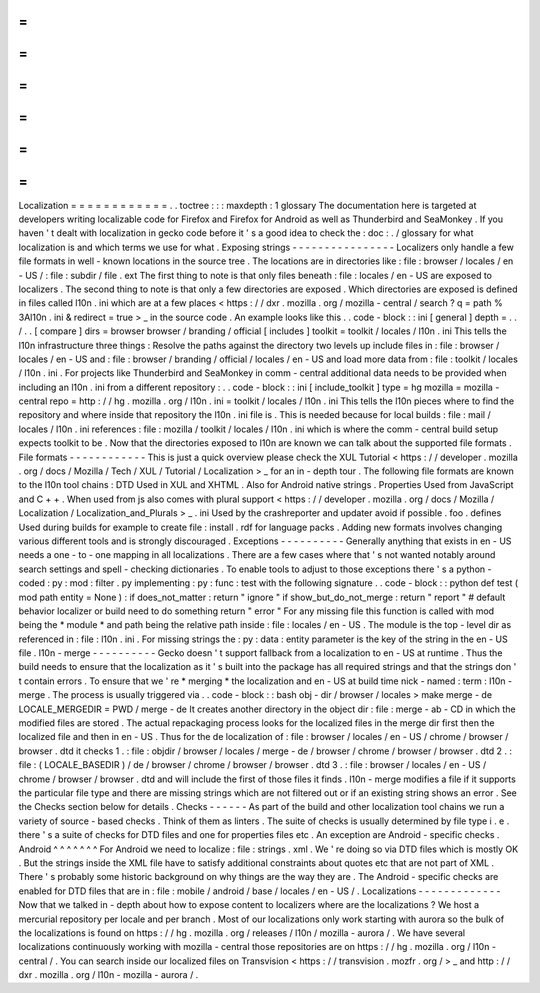 =
=
=
=
=
=
=
=
=
=
=
=
Localization
=
=
=
=
=
=
=
=
=
=
=
=
.
.
toctree
:
:
:
maxdepth
:
1
glossary
The
documentation
here
is
targeted
at
developers
writing
localizable
code
for
Firefox
and
Firefox
for
Android
as
well
as
Thunderbird
and
SeaMonkey
.
If
you
haven
'
t
dealt
with
localization
in
gecko
code
before
it
'
s
a
good
idea
to
check
the
:
doc
:
.
/
glossary
for
what
localization
is
and
which
terms
we
use
for
what
.
Exposing
strings
-
-
-
-
-
-
-
-
-
-
-
-
-
-
-
-
Localizers
only
handle
a
few
file
formats
in
well
-
known
locations
in
the
source
tree
.
The
locations
are
in
directories
like
:
file
:
browser
/
\
locales
/
en
-
US
/
\
:
file
:
subdir
/
file
.
ext
The
first
thing
to
note
is
that
only
files
beneath
:
file
:
locales
/
en
-
US
are
exposed
to
localizers
.
The
second
thing
to
note
is
that
only
a
few
directories
are
exposed
.
Which
directories
are
exposed
is
defined
in
files
called
l10n
.
ini
which
are
at
a
few
places
<
https
:
/
/
dxr
.
mozilla
.
org
/
mozilla
-
central
/
search
?
q
=
path
%
3Al10n
.
ini
&
redirect
=
true
>
_
in
the
source
code
.
An
example
looks
like
this
.
.
code
-
block
:
:
ini
[
general
]
depth
=
.
.
/
.
.
[
compare
]
dirs
=
browser
browser
/
branding
/
official
[
includes
]
toolkit
=
toolkit
/
locales
/
l10n
.
ini
This
tells
the
l10n
infrastructure
three
things
:
Resolve
the
paths
against
the
directory
two
levels
up
include
files
in
:
file
:
browser
/
locales
/
en
-
US
and
:
file
:
browser
/
branding
/
official
/
locales
/
en
-
US
and
load
more
data
from
:
file
:
toolkit
/
locales
/
l10n
.
ini
.
For
projects
like
Thunderbird
and
SeaMonkey
in
comm
-
central
additional
data
needs
to
be
provided
when
including
an
l10n
.
ini
from
a
different
repository
:
.
.
code
-
block
:
:
ini
[
include_toolkit
]
type
=
hg
mozilla
=
mozilla
-
central
repo
=
http
:
/
/
hg
.
mozilla
.
org
/
l10n
.
ini
=
toolkit
/
locales
/
l10n
.
ini
This
tells
the
l10n
pieces
where
to
find
the
repository
and
where
inside
that
repository
the
l10n
.
ini
file
is
.
This
is
needed
because
for
local
builds
:
file
:
mail
/
locales
/
l10n
.
ini
references
:
file
:
mozilla
/
toolkit
/
locales
/
l10n
.
ini
which
is
where
the
comm
-
central
build
setup
expects
toolkit
to
be
.
Now
that
the
directories
exposed
to
l10n
are
known
we
can
talk
about
the
supported
file
formats
.
File
formats
-
-
-
-
-
-
-
-
-
-
-
-
This
is
just
a
quick
overview
please
check
the
XUL
Tutorial
<
https
:
/
/
developer
.
mozilla
.
org
/
docs
/
Mozilla
/
Tech
/
XUL
/
Tutorial
/
Localization
>
_
for
an
in
-
depth
tour
.
The
following
file
formats
are
known
to
the
l10n
tool
chains
:
DTD
Used
in
XUL
and
XHTML
.
Also
for
Android
native
strings
.
Properties
Used
from
JavaScript
and
C
+
+
.
When
used
from
js
also
comes
with
plural
support
<
https
:
/
/
developer
.
mozilla
.
org
/
docs
/
Mozilla
/
Localization
/
Localization_and_Plurals
>
_
.
ini
Used
by
the
crashreporter
and
updater
avoid
if
possible
.
foo
.
defines
Used
during
builds
for
example
to
create
file
:
install
.
rdf
for
language
packs
.
Adding
new
formats
involves
changing
various
different
tools
and
is
strongly
discouraged
.
Exceptions
-
-
-
-
-
-
-
-
-
-
Generally
anything
that
exists
in
en
-
US
needs
a
one
-
to
-
one
mapping
in
all
localizations
.
There
are
a
few
cases
where
that
'
s
not
wanted
notably
around
search
settings
and
spell
-
checking
dictionaries
.
To
enable
tools
to
adjust
to
those
exceptions
there
'
s
a
python
-
coded
:
py
:
mod
:
filter
.
py
implementing
:
py
:
func
:
test
with
the
following
signature
.
.
code
-
block
:
:
python
def
test
(
mod
path
entity
=
None
)
:
if
does_not_matter
:
return
"
ignore
"
if
show_but_do_not_merge
:
return
"
report
"
#
default
behavior
localizer
or
build
need
to
do
something
return
"
error
"
For
any
missing
file
this
function
is
called
with
mod
being
the
*
module
*
and
path
being
the
relative
path
inside
:
file
:
locales
/
en
-
US
.
The
module
is
the
top
-
level
dir
as
referenced
in
:
file
:
l10n
.
ini
.
For
missing
strings
the
:
py
:
data
:
entity
parameter
is
the
key
of
the
string
in
the
en
-
US
file
.
l10n
-
merge
-
-
-
-
-
-
-
-
-
-
Gecko
doesn
'
t
support
fallback
from
a
localization
to
en
-
US
at
runtime
.
Thus
the
build
needs
to
ensure
that
the
localization
as
it
'
s
built
into
the
package
has
all
required
strings
and
that
the
strings
don
'
t
contain
errors
.
To
ensure
that
we
'
re
*
merging
*
the
localization
and
en
-
US
at
build
time
nick
-
named
:
term
:
l10n
-
merge
.
The
process
is
usually
triggered
via
.
.
code
-
block
:
:
bash
obj
-
dir
/
browser
/
locales
>
make
merge
-
de
LOCALE_MERGEDIR
=
PWD
/
merge
-
de
It
creates
another
directory
in
the
object
dir
:
file
:
merge
-
ab
-
CD
in
which
the
modified
files
are
stored
.
The
actual
repackaging
process
looks
for
the
localized
files
in
the
merge
dir
first
then
the
localized
file
and
then
in
en
-
US
.
Thus
for
the
de
localization
of
:
file
:
browser
/
locales
/
en
-
US
/
chrome
/
browser
/
browser
.
dtd
it
checks
1
.
:
file
:
objdir
/
browser
/
locales
/
merge
-
de
/
browser
/
chrome
/
browser
/
browser
.
dtd
2
.
:
file
:
(
LOCALE_BASEDIR
)
/
de
/
browser
/
chrome
/
browser
/
browser
.
dtd
3
.
:
file
:
browser
/
locales
/
en
-
US
/
chrome
/
browser
/
browser
.
dtd
and
will
include
the
first
of
those
files
it
finds
.
l10n
-
merge
modifies
a
file
if
it
supports
the
particular
file
type
and
there
are
missing
strings
which
are
not
filtered
out
or
if
an
existing
string
shows
an
error
.
See
the
Checks
section
below
for
details
.
Checks
-
-
-
-
-
-
As
part
of
the
build
and
other
localization
tool
chains
we
run
a
variety
of
source
-
based
checks
.
Think
of
them
as
linters
.
The
suite
of
checks
is
usually
determined
by
file
type
i
.
e
.
there
'
s
a
suite
of
checks
for
DTD
files
and
one
for
properties
files
etc
.
An
exception
are
Android
-
specific
checks
.
Android
^
^
^
^
^
^
^
For
Android
we
need
to
localize
:
file
:
strings
.
xml
.
We
'
re
doing
so
via
DTD
files
which
is
mostly
OK
.
But
the
strings
inside
the
XML
file
have
to
satisfy
additional
constraints
about
quotes
etc
that
are
not
part
of
XML
.
There
'
s
probably
some
historic
background
on
why
things
are
the
way
they
are
.
The
Android
-
specific
checks
are
enabled
for
DTD
files
that
are
in
:
file
:
mobile
/
android
/
base
/
locales
/
en
-
US
/
.
Localizations
-
-
-
-
-
-
-
-
-
-
-
-
-
Now
that
we
talked
in
-
depth
about
how
to
expose
content
to
localizers
where
are
the
localizations
?
We
host
a
mercurial
repository
per
locale
and
per
branch
.
Most
of
our
localizations
only
work
starting
with
aurora
so
the
bulk
of
the
localizations
is
found
on
https
:
/
/
hg
.
mozilla
.
org
/
releases
/
l10n
/
mozilla
-
aurora
/
.
We
have
several
localizations
continuously
working
with
mozilla
-
central
those
repositories
are
on
https
:
/
/
hg
.
mozilla
.
org
/
l10n
-
central
/
.
You
can
search
inside
our
localized
files
on
Transvision
<
https
:
/
/
transvision
.
mozfr
.
org
/
>
_
and
http
:
/
/
dxr
.
mozilla
.
org
/
l10n
-
mozilla
-
aurora
/
.
